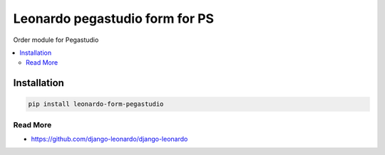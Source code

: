 
===============================
Leonardo pegastudio form for PS
===============================

Order module for Pegastudio

.. contents::
    :local:

Installation
------------

.. code-block:: bash

    pip install leonardo-form-pegastudio

Read More
=========

* https://github.com/django-leonardo/django-leonardo
